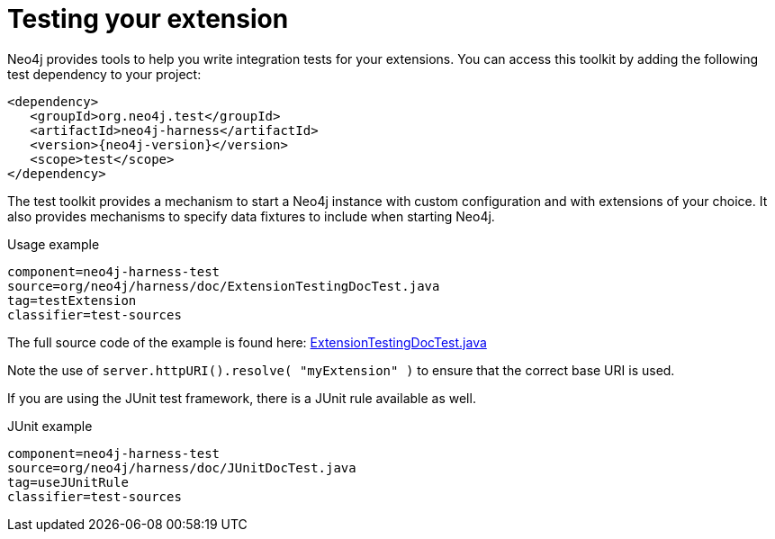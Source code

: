 [[server-unmanaged-extensions-testing]]
= Testing your extension

Neo4j provides tools to help you write integration tests for your extensions.
You can access this toolkit by adding the following test dependency to your project:

["source","xml","unnumbered","2","subs=attributes, specialcharacters"]
--------
<dependency>
   <groupId>org.neo4j.test</groupId>
   <artifactId>neo4j-harness</artifactId>
   <version>{neo4j-version}</version>
   <scope>test</scope>
</dependency>
--------

The test toolkit provides a mechanism to start a Neo4j instance with custom configuration and with extensions of your choice.
It also provides mechanisms to specify data fixtures to include when starting Neo4j.

.Usage example
[snippet, java]
----
component=neo4j-harness-test
source=org/neo4j/harness/doc/ExtensionTestingDocTest.java
tag=testExtension
classifier=test-sources
----

The full source code of the example is found here:
https://github.com/neo4j/neo4j-documentation/blob/{neo4j-git-tag}/manual/neo4j-harness-test/src/test/java/org/neo4j/harness/doc/ExtensionTestingDocTest.java[ExtensionTestingDocTest.java]


Note the use of `server.httpURI().resolve( "myExtension" )` to ensure that the correct base URI is used.

If you are using the JUnit test framework, there is a JUnit rule available as well.

.JUnit example
[snippet, java]
----
component=neo4j-harness-test
source=org/neo4j/harness/doc/JUnitDocTest.java
tag=useJUnitRule
classifier=test-sources
----


